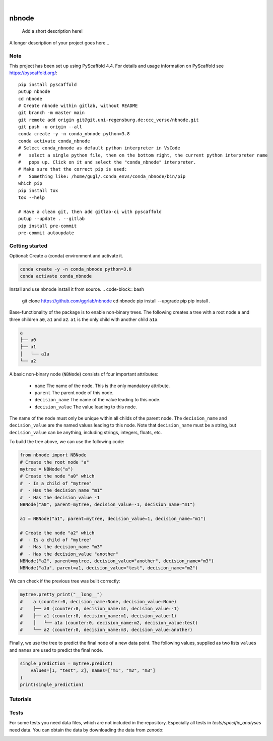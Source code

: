 .. These are examples of badges you might want to add to your README:
   please update the URLs accordingly

    .. image:: https://api.cirrus-ci.com/github/<USER>/nbnode.svg?branch=main
        :alt: Built Status
        :target: https://cirrus-ci.com/github/<USER>/nbnode
    .. image:: https://readthedocs.org/projects/nbnode/badge/?version=latest
        :alt: ReadTheDocs
        :target: https://nbnode.readthedocs.io/en/stable/
    .. image:: https://img.shields.io/coveralls/github/<USER>/nbnode/main.svg
        :alt: Coveralls
        :target: https://coveralls.io/r/<USER>/nbnode
    .. image:: https://img.shields.io/pypi/v/nbnode.svg
        :alt: PyPI-Server
        :target: https://pypi.org/project/nbnode/
    .. image:: https://img.shields.io/conda/vn/conda-forge/nbnode.svg
        :alt: Conda-Forge
        :target: https://anaconda.org/conda-forge/nbnode
    .. image:: https://pepy.tech/badge/nbnode/month
        :alt: Monthly Downloads
        :target: https://pepy.tech/project/nbnode
    .. image:: https://img.shields.io/twitter/url/http/shields.io.svg?style=social&label=Twitter
        :alt: Twitter
        :target: https://twitter.com/nbnode

.. image:: https://img.shields.io/badge/-PyScaffold-005CA0?logo=pyscaffold
    :alt: Project generated with PyScaffold
    :target: https://pyscaffold.org/

|

=================
nbnode
=================


    Add a short description here!


A longer description of your project goes here...


.. _pyscaffold-notes:

Note
====

This project has been set up using PyScaffold 4.4. For details and usage
information on PyScaffold see https://pyscaffold.org/::

    pip install pyscaffold
    putup nbnode
    cd nbnode
    # Create nbnode within gitlab, without README
    git branch -m master main
    git remote add origin git@git.uni-regensburg.de:ccc_verse/nbnode.git
    git push -u origin --all
    conda create -y -n conda_nbnode python=3.8
    conda activate conda_nbnode
    # Select conda_nbnode as default python interpreter in VsCode
    #   select a single python file, then on the bottom right, the current python interpreter name
    #   pops up. Click on it and select the "conda_nbnode" interpreter.
    # Make sure that the correct pip is used:
    #   Something like: /home/gugl/.conda_envs/conda_nbnode/bin/pip
    which pip
    pip install tox
    tox --help

    # Have a clean git, then add gitlab-ci with pyscaffold
    putup --update . --gitlab
    pip install pre-commit
    pre-commit autoupdate


Getting started
====
Optional: Create a (conda) environment and activate it.

.. code-block:: bash

    conda create -y -n conda_nbnode python=3.8
    conda activate conda_nbnode

Install and use nbnode install it from source. 
.. code-block:: bash

    git clone https://github.com/ggrlab/nbnode
    cd nbnode
    pip install --upgrade pip
    pip install . 

Base-functionality of the package is to enable non-binary trees. The following creates
a tree with a root node ``a`` and three children ``a0``, ``a1`` and ``a2``. ``a1`` is the only child with another child ``a1a``.

.. code-block::

    a
    ├── a0
    ├── a1
    │   └── a1a
    └── a2

A basic non-binary node (``NBNode``) consists of four important attributes:

    - ``name`` The name of the node. This is the only mandatory attribute.
    - ``parent`` The parent node of this node.
    - ``decision_name`` The name of the value leading to this node. 
    - ``decision_value`` The value leading to this node.

The name of the node must only be unique within all childs of the parent node.
The ``decision_name`` and ``decision_value`` are the named values leading to this node. Note that 
``decision_name`` must be a string, but ``decision_value`` can be anything, including strings, integers, floats, etc.

To build the tree above, we can use the following code:


.. code-block:: python
    
    from nbnode import NBNode
    # Create the root node "a"
    mytree = NBNode("a")
    # Create the node "a0" which 
    #  - Is a child of "mytree" 
    #  - Has the decision_name "m1" 
    #  - Has the decision_value -1
    NBNode("a0", parent=mytree, decision_value=-1, decision_name="m1")

    a1 = NBNode("a1", parent=mytree, decision_value=1, decision_name="m1")
    
    # Create the node "a2" which 
    #  - Is a child of "mytree" 
    #  - Has the decision_name "m3" 
    #  - Has the decision_value "another"
    NBNode("a2", parent=mytree, decision_value="another", decision_name="m3")
    NBNode("a1a", parent=a1, decision_value="test", decision_name="m2")

We can check if the previous tree was built correctly: 

.. code-block:: python

    mytree.pretty_print("__long__")
    #    a (counter:0, decision_name:None, decision_value:None)
    #    ├── a0 (counter:0, decision_name:m1, decision_value:-1)
    #    ├── a1 (counter:0, decision_name:m1, decision_value:1)
    #    │   └── a1a (counter:0, decision_name:m2, decision_value:test)
    #    └── a2 (counter:0, decision_name:m3, decision_value:another)

Finally, we use the tree to predict the final node of a new data point.
The following values, supplied as two lists ``values`` and ``names`` are used to predict the final node.

.. code-block:: python

    single_prediction = mytree.predict(
        values=[1, "test", 2], names=["m1", "m2", "m3"]
    )
    print(single_prediction)


Tutorials 
====
.. * [Part 1 - Non-binary node ](https://github.com/whitews/FlowKit/blob/master/docs/notebooks/flowkit-tutorial-part01-sample-class.ipynb)
.. * [Part 2 - transforms Module & Matrix Class](https://github.com/whitews/FlowKit/blob/master/docs/notebooks/flowkit-tutorial-part02-transforms-module-matrix-class.ipynb)
.. * [Part 3 - GatingStrategy & GatingResults Classes](https://github.com/whitews/FlowKit/blob/master/docs/notebooks/flowkit-tutorial-part03-gating-strategy-and-gating-results-classes.ipynb)
.. * [Part 4 - gates Module](https://github.com/whitews/FlowKit/blob/master/docs/notebooks/flowkit-tutorial-part04-gates-module.ipynb)
.. * [Part 5 - Session Class](https://github.com/whitews/FlowKit/blob/master/docs/notebooks/flowkit-tutorial-part05-session-class.ipynb)
.. * [Part 6 - Workspace Class](https://github.com/whitews/FlowKit/blob/master/docs/notebooks/flowkit-tutorial-part06-workspace-class.ipynb)


Tests
====
For some tests you need data files, which are not included in the repository.
Especially all tests in `tests/specific_analyses` need data.
You can obtain the data by downloading the data from zenodo: 

.. image:: https://zenodo.org/badge/DOI/10.5281/zenodo.7883353.svg
   :target: https://doi.org/10.5281/zenodo.7883353

.. code-block:: bash 
    pip install requests
    python tests/specific_analyses/e02_download_intraassay_zenodo.py


